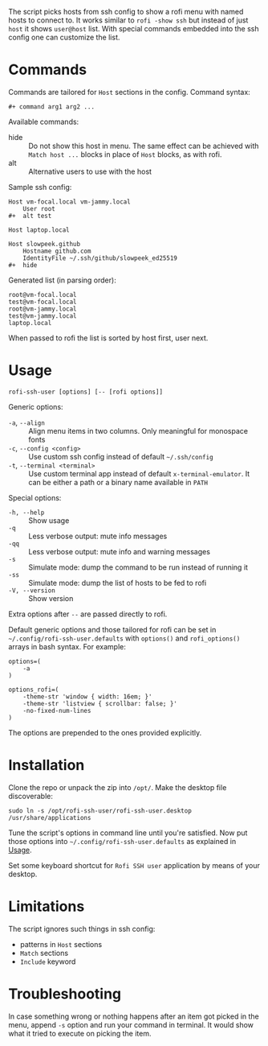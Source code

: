 The script picks hosts from ssh config to show a rofi menu with named hosts to
connect to. It works similar to =rofi -show ssh= but instead of just =host= it
shows =user@host= list. With special commands embedded into the ssh config one
can customize the list.

[[./screenshot.png]]

* Commands

Commands are tailored for =Host= sections in the config. Command syntax:

#+begin_example
  ,#+ command arg1 arg2 ...
#+end_example

Available commands:

- hide :: Do not show this host in menu. The same effect can be achieved with
  =Match host ...= blocks in place of =Host= blocks, as with rofi.
- alt :: Alternative users to use with the host

Sample ssh config:

#+begin_example
  Host vm-focal.local vm-jammy.local
      User root
  ,#+  alt test

  Host laptop.local

  Host slowpeek.github
      Hostname github.com
      IdentityFile ~/.ssh/github/slowpeek_ed25519
  ,#+  hide
#+end_example

Generated list (in parsing order):

#+begin_example
  root@vm-focal.local
  test@vm-focal.local
  root@vm-jammy.local
  test@vm-jammy.local
  laptop.local
#+end_example

When passed to rofi the list is sorted by host first, user next.

* Usage

#+begin_example
  rofi-ssh-user [options] [-- [rofi options]]
#+end_example

Generic options:

- =-a=, =--align= :: Align menu items in two columns. Only meaningful for
  monospace fonts
- =-c=, =--config <config>= :: Use custom ssh config instead of default
  =~/.ssh/config=
- =-t=, =--terminal <terminal>= :: Use custom terminal app instead of default
  =x-terminal-emulator=. It can be either a path or a binary name available in
  =PATH=

Special options:

- =-h, --help= :: Show usage
- =-q= :: Less verbose output: mute info messages
- =-qq= :: Less verbose output: mute info and warning messages
- =-s= :: Simulate mode: dump the command to be run instead of running it
- =-ss= :: Simulate mode: dump the list of hosts to be fed to rofi
- =-V, --version= :: Show version

Extra options after =--= are passed directly to rofi.

Default generic options and those tailored for rofi can be set in
=~/.config/rofi-ssh-user.defaults= with =options()= and =rofi_options()= arrays
in bash syntax. For example:

#+begin_example
  options=(
      -a
  )

  options_rofi=(
      -theme-str 'window { width: 16em; }'
      -theme-str 'listview { scrollbar: false; }'
      -no-fixed-num-lines
  )
#+end_example

The options are prepended to the ones provided explicitly.

* Installation

Clone the repo or unpack the zip into =/opt/=. Make the desktop file
discoverable:

#+begin_example
  sudo ln -s /opt/rofi-ssh-user/rofi-ssh-user.desktop /usr/share/applications
#+end_example

Tune the script's options in command line until you're satisfied. Now put those
options into =~/.config/rofi-ssh-user.defaults= as explained in [[#usage][Usage]].

Set some keyboard shortcut for =Rofi SSH user= application by means of your
desktop.

* Limitations

The script ignores such things in ssh config:

- patterns in =Host= sections
- =Match= sections
- =Include= keyword

* Troubleshooting

In case something wrong or nothing happens after an item got picked in the menu,
append =-s= option and run your command in terminal. It would show what it tried
to execute on picking the item.
